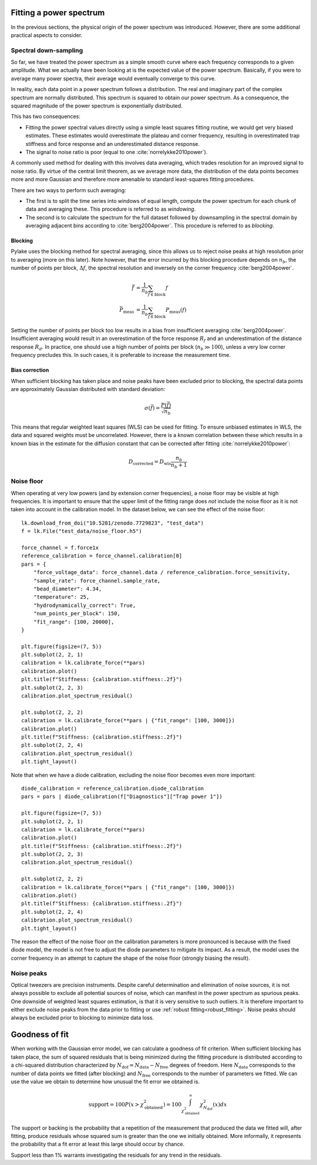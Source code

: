 Fitting a power spectrum
------------------------

.. only:: html

    :nbexport:`Download this page as a Jupyter notebook <self>`

In the previous sections, the physical origin of the power spectrum was introduced.
However, there are some additional practical aspects to consider.

Spectral down-sampling
^^^^^^^^^^^^^^^^^^^^^^

So far, we have treated the power spectrum as a simple smooth curve where each frequency corresponds to a given amplitude.
What we actually have been looking at is the expected value of the power spectrum.
Basically, if you were to average many power spectra, their average would eventually converge to this curve.

In reality, each data point in a power spectrum follows a distribution.
The real and imaginary part of the complex spectrum are normally distributed.
This spectrum is squared to obtain our power spectrum.
As a consequence, the squared magnitude of the power spectrum is exponentially distributed.

This has two consequences:

- Fitting the power spectral values directly using a simple least squares fitting routine, we would
  get very biased estimates. These estimates would overestimate the plateau and corner frequency,
  resulting in overestimated trap stiffness and force response and an underestimated distance response.
- The signal to noise ratio is poor (equal to one :cite:`norrelykke2010power`).

.. _blocking_windowing:

A commonly used method for dealing with this involves data averaging, which trades resolution for an
improved signal to noise ratio.
By virtue of the central limit theorem, as we average more data, the distribution of the data points
becomes more and more Gaussian and therefore more amenable to standard least-squares fitting procedures.

There are two ways to perform such averaging:

- The first is to split the time series into windows of equal length, compute the power spectrum for
  each chunk of data and averaging these. This procedure is referred to as *windowing*.
- The second is to calculate the spectrum for the full dataset followed by downsampling in the
  spectral domain by averaging adjacent bins according to :cite:`berg2004power`. This procedure is
  referred to as *blocking*.

.. image:: figures/blocking.gif
  :nbattach:

Blocking
""""""""

Pylake uses the blocking method for spectral averaging, since this allows us to reject noise peaks
at high resolution prior to averaging (more on this later).
Note however, that the error incurred by this blocking procedure depends on :math:`n_b`, the number
of points per block, :math:`\Delta f`, the spectral resolution and inversely on the corner
frequency :cite:`berg2004power`.

.. math::

    \bar{f} &= \frac{1}{n_b} \sum_{f \in \mathrm{block}} f\\
    \bar{P}_\mathrm{meas} &= \frac{1}{n_b} \sum_{f \in \mathrm{block}} P_\mathrm{meas}(f)

Setting the number of points per block too low results in a bias from insufficient averaging :cite:`berg2004power`.
Insufficient averaging would result in an overestimation of the force response :math:`R_f` and an
underestimation of the distance response :math:`R_d`.
In practice, one should use a high number of points per block (:math:`n_b \gg 100`),
unless a very low corner frequency precludes this. In such cases, it is preferable to increase the
measurement time.

Bias correction
"""""""""""""""

When sufficient blocking has taken place and noise peaks have been excluded prior to blocking,
the spectral data points are approximately Gaussian distributed with standard deviation:

.. math::

    \sigma(\bar{f}) = \frac{P(\bar{f})}{\sqrt{n_b}}

This means that regular weighted least squares (WLS) can be used for fitting.
To ensure unbiased estimates in WLS, the data and squared weights must be uncorrelated.
However, there is a known correlation between these which results
in a known bias in the estimate for the diffusion constant that can be corrected after
fitting :cite:`norrelykke2010power`:

.. math::

    D_\mathrm{corrected} = D_\mathrm{wls} \frac{n_b}{n_b + 1}

.. _noise_floor:

Noise floor
^^^^^^^^^^^

When operating at very low powers (and by extension corner frequencies), a noise floor may be visible at high frequencies.
It is important to ensure that the upper limit of the fitting range does *not* include the noise floor
as it is not taken into account in the calibration model.
In the dataset below, we can see the effect of the noise floor::

    lk.download_from_doi("10.5281/zenodo.7729823", "test_data")
    f = lk.File("test_data/noise_floor.h5")

    force_channel = f.force1x
    reference_calibration = force_channel.calibration[0]
    pars = {
        "force_voltage_data": force_channel.data / reference_calibration.force_sensitivity,
        "sample_rate": force_channel.sample_rate,
        "bead_diameter": 4.34,
        "temperature": 25,
        "hydrodynamically_correct": True,
        "num_points_per_block": 150,
        "fit_range": [100, 20000],
    }

    plt.figure(figsize=(7, 5))
    plt.subplot(2, 2, 1)
    calibration = lk.calibrate_force(**pars)
    calibration.plot()
    plt.title(f"Stiffness: {calibration.stiffness:.2f}")
    plt.subplot(2, 2, 3)
    calibration.plot_spectrum_residual()

    plt.subplot(2, 2, 2)
    calibration = lk.calibrate_force(**pars | {"fit_range": [100, 3000]})
    calibration.plot()
    plt.title(f"Stiffness: {calibration.stiffness:.2f}")
    plt.subplot(2, 2, 4)
    calibration.plot_spectrum_residual()
    plt.tight_layout()

.. image:: figures/noise_floor_free_diode.png

Note that when we have a diode calibration, excluding the noise floor becomes even more important::

    diode_calibration = reference_calibration.diode_calibration
    pars = pars | diode_calibration(f["Diagnostics"]["Trap power 1"])

    plt.figure(figsize=(7, 5))
    plt.subplot(2, 2, 1)
    calibration = lk.calibrate_force(**pars)
    calibration.plot()
    plt.title(f"Stiffness: {calibration.stiffness:.2f}")
    plt.subplot(2, 2, 3)
    calibration.plot_spectrum_residual()

    plt.subplot(2, 2, 2)
    calibration = lk.calibrate_force(**pars | {"fit_range": [100, 3000]})
    calibration.plot()
    plt.title(f"Stiffness: {calibration.stiffness:.2f}")
    plt.subplot(2, 2, 4)
    calibration.plot_spectrum_residual()
    plt.tight_layout()

.. image:: figures/noise_floor_fixed_diode.png

The reason the effect of the noise floor on the calibration parameters is more pronounced is because
with the fixed diode model, the model is not free to adjust the diode parameters to mitigate its impact.
As a result, the model uses the corner frequency in an attempt to capture the shape of the noise floor (strongly biasing the result).

Noise peaks
^^^^^^^^^^^

Optical tweezers are precision instruments.
Despite careful determination and elimination of noise sources, it is not always possible to exclude all potential sources of noise,
which can manifest in the power spectrum as spurious peaks.
One downside of weighted least squares estimation, is that it is very sensitive to such outliers.
It is therefore important to either exclude noise peaks from the data prior to fitting or use :ref:`robust fitting<robust_fitting>`.
Noise peaks should always be excluded prior to blocking to minimize data loss.

.. _goodness_of_fit:

Goodness of fit
---------------

When working with the Gaussian error model, we can calculate a goodness of fit criterion.
When sufficient blocking has taken place, the sum of squared residuals that is being minimized during
the fitting procedure is distributed according to a chi-squared distribution characterized by
:math:`N_{\mathrm{dof}} = N_{\mathrm{data}} - N_{\mathrm{free}}` degrees of freedom.
Here :math:`N_{\mathrm{data}}` corresponds to the number of data points we fitted (after blocking) and
:math:`N_{\mathrm{free}}` corresponds to the number of parameters we fitted.
We can use the value we obtain to determine how unusual the fit error we obtained is.

.. math::

    \mathrm{support} = 100 P(x > \chi_{\mathrm{obtained}}^2) = 100 \int_{\chi_{\mathrm{obtained}}^2}^{\infty} \chi^2_{N_{\mathrm{dof}}}(x) dx

The support or backing is the probability that a repetition of the measurement that produced the data
we fitted will, after fitting, produce residuals whose squared sum is greater than the one we initially obtained.
More informally, it represents the probability that a fit error at least this large should occur by chance.

Support less than 1% warrants investigating the residuals for any trend in the residuals.
